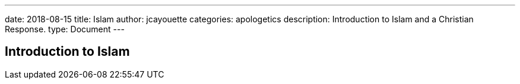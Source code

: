 ---
date: 2018-08-15
title: Islam
author: jcayouette
categories: apologetics
description: Introduction to Islam and a Christian Response.
type: Document
---

== Introduction to Islam
